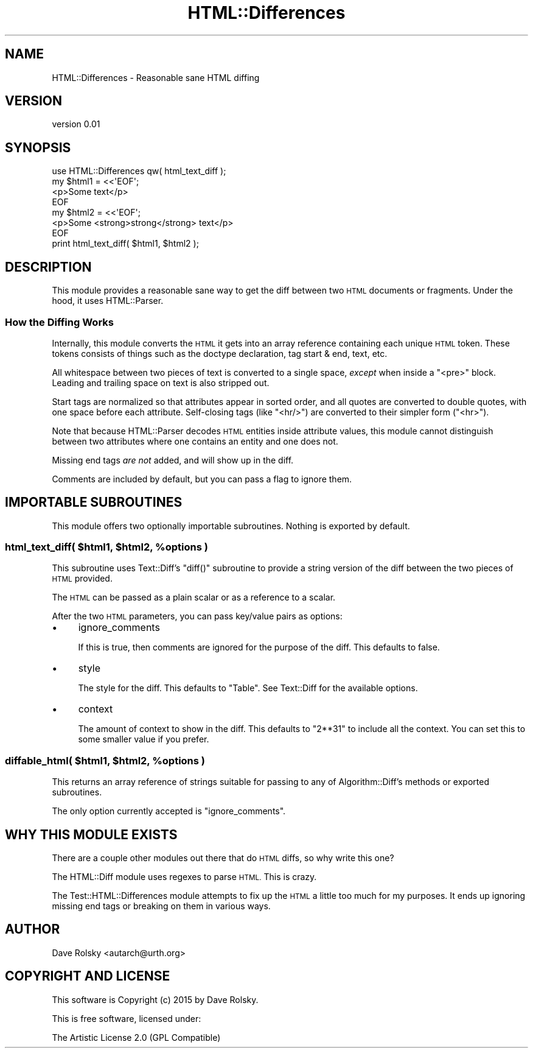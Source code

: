 .\" Automatically generated by Pod::Man 4.14 (Pod::Simple 3.40)
.\"
.\" Standard preamble:
.\" ========================================================================
.de Sp \" Vertical space (when we can't use .PP)
.if t .sp .5v
.if n .sp
..
.de Vb \" Begin verbatim text
.ft CW
.nf
.ne \\$1
..
.de Ve \" End verbatim text
.ft R
.fi
..
.\" Set up some character translations and predefined strings.  \*(-- will
.\" give an unbreakable dash, \*(PI will give pi, \*(L" will give a left
.\" double quote, and \*(R" will give a right double quote.  \*(C+ will
.\" give a nicer C++.  Capital omega is used to do unbreakable dashes and
.\" therefore won't be available.  \*(C` and \*(C' expand to `' in nroff,
.\" nothing in troff, for use with C<>.
.tr \(*W-
.ds C+ C\v'-.1v'\h'-1p'\s-2+\h'-1p'+\s0\v'.1v'\h'-1p'
.ie n \{\
.    ds -- \(*W-
.    ds PI pi
.    if (\n(.H=4u)&(1m=24u) .ds -- \(*W\h'-12u'\(*W\h'-12u'-\" diablo 10 pitch
.    if (\n(.H=4u)&(1m=20u) .ds -- \(*W\h'-12u'\(*W\h'-8u'-\"  diablo 12 pitch
.    ds L" ""
.    ds R" ""
.    ds C` ""
.    ds C' ""
'br\}
.el\{\
.    ds -- \|\(em\|
.    ds PI \(*p
.    ds L" ``
.    ds R" ''
.    ds C`
.    ds C'
'br\}
.\"
.\" Escape single quotes in literal strings from groff's Unicode transform.
.ie \n(.g .ds Aq \(aq
.el       .ds Aq '
.\"
.\" If the F register is >0, we'll generate index entries on stderr for
.\" titles (.TH), headers (.SH), subsections (.SS), items (.Ip), and index
.\" entries marked with X<> in POD.  Of course, you'll have to process the
.\" output yourself in some meaningful fashion.
.\"
.\" Avoid warning from groff about undefined register 'F'.
.de IX
..
.nr rF 0
.if \n(.g .if rF .nr rF 1
.if (\n(rF:(\n(.g==0)) \{\
.    if \nF \{\
.        de IX
.        tm Index:\\$1\t\\n%\t"\\$2"
..
.        if !\nF==2 \{\
.            nr % 0
.            nr F 2
.        \}
.    \}
.\}
.rr rF
.\" ========================================================================
.\"
.IX Title "HTML::Differences 3"
.TH HTML::Differences 3 "2015-01-04" "perl v5.32.0" "User Contributed Perl Documentation"
.\" For nroff, turn off justification.  Always turn off hyphenation; it makes
.\" way too many mistakes in technical documents.
.if n .ad l
.nh
.SH "NAME"
HTML::Differences \- Reasonable sane HTML diffing
.SH "VERSION"
.IX Header "VERSION"
version 0.01
.SH "SYNOPSIS"
.IX Header "SYNOPSIS"
.Vb 1
\&    use HTML::Differences qw( html_text_diff );
\&
\&    my $html1 = <<\*(AqEOF\*(Aq;
\&    <p>Some text</p>
\&    EOF
\&
\&    my $html2 = <<\*(AqEOF\*(Aq;
\&    <p>Some <strong>strong</strong> text</p>
\&    EOF
\&
\&    print html_text_diff( $html1, $html2 );
.Ve
.SH "DESCRIPTION"
.IX Header "DESCRIPTION"
This module provides a reasonable sane way to get the diff between two \s-1HTML\s0
documents or fragments. Under the hood, it uses HTML::Parser.
.SS "How the Diffing Works"
.IX Subsection "How the Diffing Works"
Internally, this module converts the \s-1HTML\s0 it gets into an array reference
containing each unique \s-1HTML\s0 token. These tokens consists of things such as the
doctype declaration, tag start & end, text, etc.
.PP
All whitespace between two pieces of text is converted to a single space,
\&\fIexcept\fR when inside a \f(CW\*(C`<pre>\*(C'\fR block. Leading and trailing space on text
is also stripped out.
.PP
Start tags are normalized so that attributes appear in sorted order, and all
quotes are converted to double quotes, with one space before each
attribute. Self-closing tags (like \f(CW\*(C`<hr/>\*(C'\fR) are converted to their
simpler form (\f(CW\*(C`<hr>\*(C'\fR).
.PP
Note that because HTML::Parser decodes \s-1HTML\s0 entities inside attribute
values, this module cannot distinguish between two attributes where one
contains an entity and one does not.
.PP
Missing end tags \fIare not\fR added, and will show up in the diff.
.PP
Comments are included by default, but you can pass a flag to ignore them.
.SH "IMPORTABLE SUBROUTINES"
.IX Header "IMPORTABLE SUBROUTINES"
This module offers two optionally importable subroutines. Nothing is exported
by default.
.ie n .SS "html_text_diff( $html1, $html2, %options )"
.el .SS "html_text_diff( \f(CW$html1\fP, \f(CW$html2\fP, \f(CW%options\fP )"
.IX Subsection "html_text_diff( $html1, $html2, %options )"
This subroutine uses Text::Diff's \f(CW\*(C`diff()\*(C'\fR subroutine to provide a string
version of the diff between the two pieces of \s-1HTML\s0 provided.
.PP
The \s-1HTML\s0 can be passed as a plain scalar or as a reference to a scalar.
.PP
After the two \s-1HTML\s0 parameters, you can pass key/value pairs as options:
.IP "\(bu" 4
ignore_comments
.Sp
If this is true, then comments are ignored for the purpose of the diff. This
defaults to false.
.IP "\(bu" 4
style
.Sp
The style for the diff. This defaults to \*(L"Table\*(R". See Text::Diff for the
available options.
.IP "\(bu" 4
context
.Sp
The amount of context to show in the diff. This defaults to \f(CW\*(C`2**31\*(C'\fR to
include all the context. You can set this to some smaller value if you prefer.
.ie n .SS "diffable_html( $html1, $html2, %options )"
.el .SS "diffable_html( \f(CW$html1\fP, \f(CW$html2\fP, \f(CW%options\fP )"
.IX Subsection "diffable_html( $html1, $html2, %options )"
This returns an array reference of strings suitable for passing to any of
Algorithm::Diff's methods or exported subroutines.
.PP
The only option currently accepted is \f(CW\*(C`ignore_comments\*(C'\fR.
.SH "WHY THIS MODULE EXISTS"
.IX Header "WHY THIS MODULE EXISTS"
There are a couple other modules out there that do \s-1HTML\s0 diffs, so why write
this one?
.PP
The HTML::Diff module uses regexes to parse \s-1HTML.\s0 This is crazy.
.PP
The Test::HTML::Differences module attempts to fix up the \s-1HTML\s0 a little too
much for my purposes. It ends up ignoring missing end tags or breaking on them
in various ways.
.SH "AUTHOR"
.IX Header "AUTHOR"
Dave Rolsky <autarch@urth.org>
.SH "COPYRIGHT AND LICENSE"
.IX Header "COPYRIGHT AND LICENSE"
This software is Copyright (c) 2015 by Dave Rolsky.
.PP
This is free software, licensed under:
.PP
.Vb 1
\&  The Artistic License 2.0 (GPL Compatible)
.Ve
